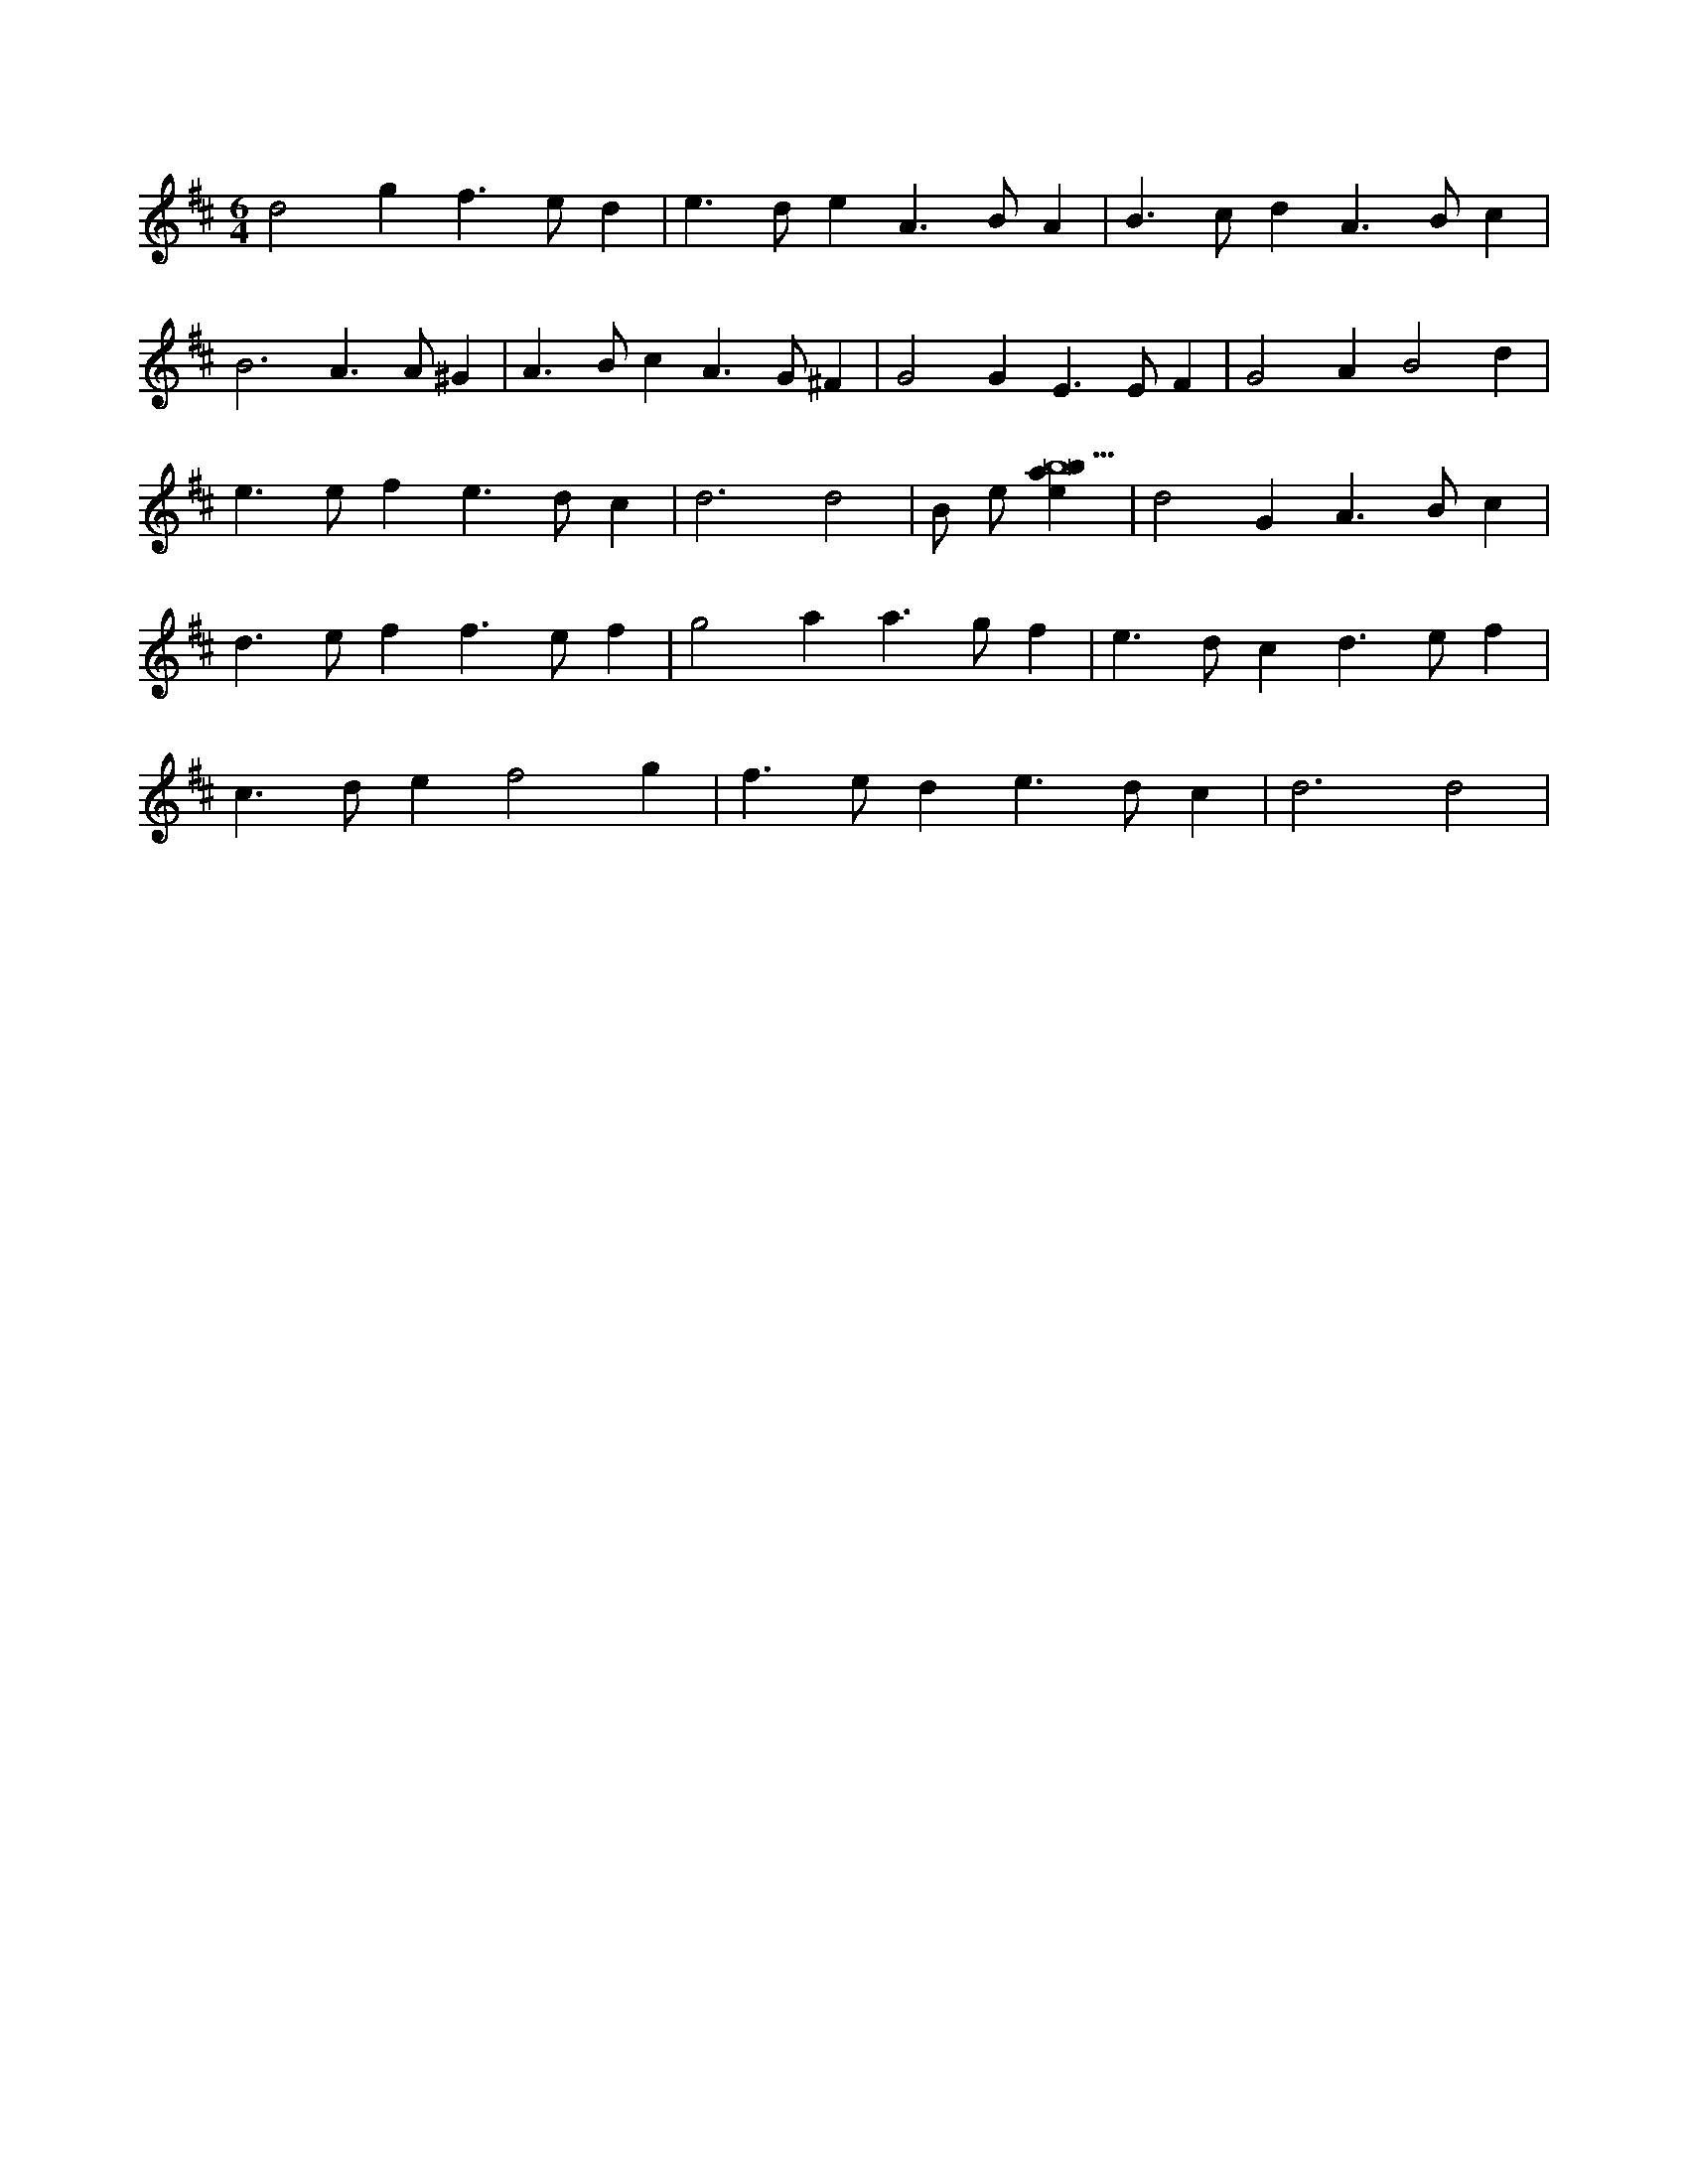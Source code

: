 X:743
L:1/4
M:6/4
K:Dclef
d2 g f > e d | e > d e A > B A | B > c d A > B c | B3 A > A ^G | A > B c A > G ^F | G2 G E > E F | G2 A B2 d | e > e f e > d c | d3 d2 | B/2 e/2 [ebab9] | d2 G A > B c | d > e f f > e f | g2 a a > g f | e > d c d > e f | c > d e f2 g | f > e d e > d c | d3 d2 |
